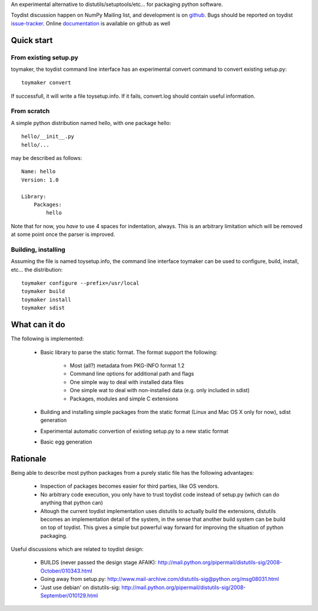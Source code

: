 An experimental alternative to distutils/setuptools/etc... for packaging python
software.

Toydist discussion happen on NumPy Mailing list, and development is on
`github`_. Bugs should be reported on toydist `issue-tracker`_. Online
`documentation`_ is available on github as well

.. _github: http://github.com/cournape/toydist.git
.. _issue-tracker: http://github.com/cournape/toydist/issues
.. _documentation: http://cournape.github.com/toydist

Quick start
-----------

From existing setup.py
~~~~~~~~~~~~~~~~~~~~~~

toymaker, the toydist command line interface has an experimental convert
command to convert existing setup.py::

    toymaker convert

If successfull, it will write a file toysetup.info. If it fails, convert.log
should contain useful information.

From scratch
~~~~~~~~~~~~

A simple python distribution named hello, with one package hello::

    hello/__init__.py
    hello/...

may be described as follows::

    Name: hello
    Version: 1.0

    Library:
        Packages:
            hello

Note that for now, you *have* to use 4 spaces for indentation, always. This is
an arbitrary limitation which will be removed at some point once the parser is
improved.

Building, installing
~~~~~~~~~~~~~~~~~~~~

Assuming the file is named toysetup.info, the command line interface toymaker
can be used to configure, build, install, etc... the distribution::

    toymaker configure --prefix=/usr/local
    toymaker build
    toymaker install
    toymaker sdist

What can it do
--------------

The following is implemented:

    * Basic library to parse the static format. The format support the
      following:

        * Most (all?) metadata from PKG-INFO format 1.2
        * Command line options for additional path and flags
        * One simple way to deal with installed data files
        * One simple wat to deal with non-installed data (e.g. only
          included in sdist)
        * Packages, modules and simple C extensions

    * Building and installing simple packages from the static
      format (Linux and Mac OS X only for now), sdist generation
    * Experimental automatic convertion of existing setup.py to a new
      static format
    * Basic egg generation

Rationale
---------

Being able to describe most python packages from a purely static file has the
following advantages:

    * Inspection of packages becomes easier for third parties, like OS
      vendors.
    * No arbitrary code execution, you only have to trust toydist code
      instead of setup.py (which can do anything that python can)
    * Altough the current toydist implementation uses distutils to actually
      build the extensions, distutils becomes an implementation detail of
      the system, in the sense that another build system can be build on
      top of toydist. This gives a simple but powerful way forward for
      improving the situation of python packaging.

Useful discussions which are related to toydist design:

    * BUILDS (never passed the design stage AFAIK):
      http://mail.python.org/pipermail/distutils-sig/2008-October/010343.html
    * Going away from setup.py:
      http://www.mail-archive.com/distutils-sig@python.org/msg08031.html
    * 'Just use debian' on distutils-sig:
      http://mail.python.org/pipermail/distutils-sig/2008-September/010129.html
